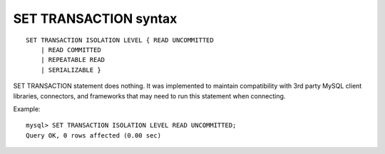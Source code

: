 .. _set_transaction_syntax:

SET TRANSACTION syntax
----------------------

::


    SET TRANSACTION ISOLATION LEVEL { READ UNCOMMITTED
        | READ COMMITTED
        | REPEATABLE READ
        | SERIALIZABLE }

SET TRANSACTION statement does nothing. It was implemented to maintain
compatibility with 3rd party MySQL client libraries, connectors, and
frameworks that may need to run this statement when connecting.

Example:

::


    mysql> SET TRANSACTION ISOLATION LEVEL READ UNCOMMITTED;
    Query OK, 0 rows affected (0.00 sec)

